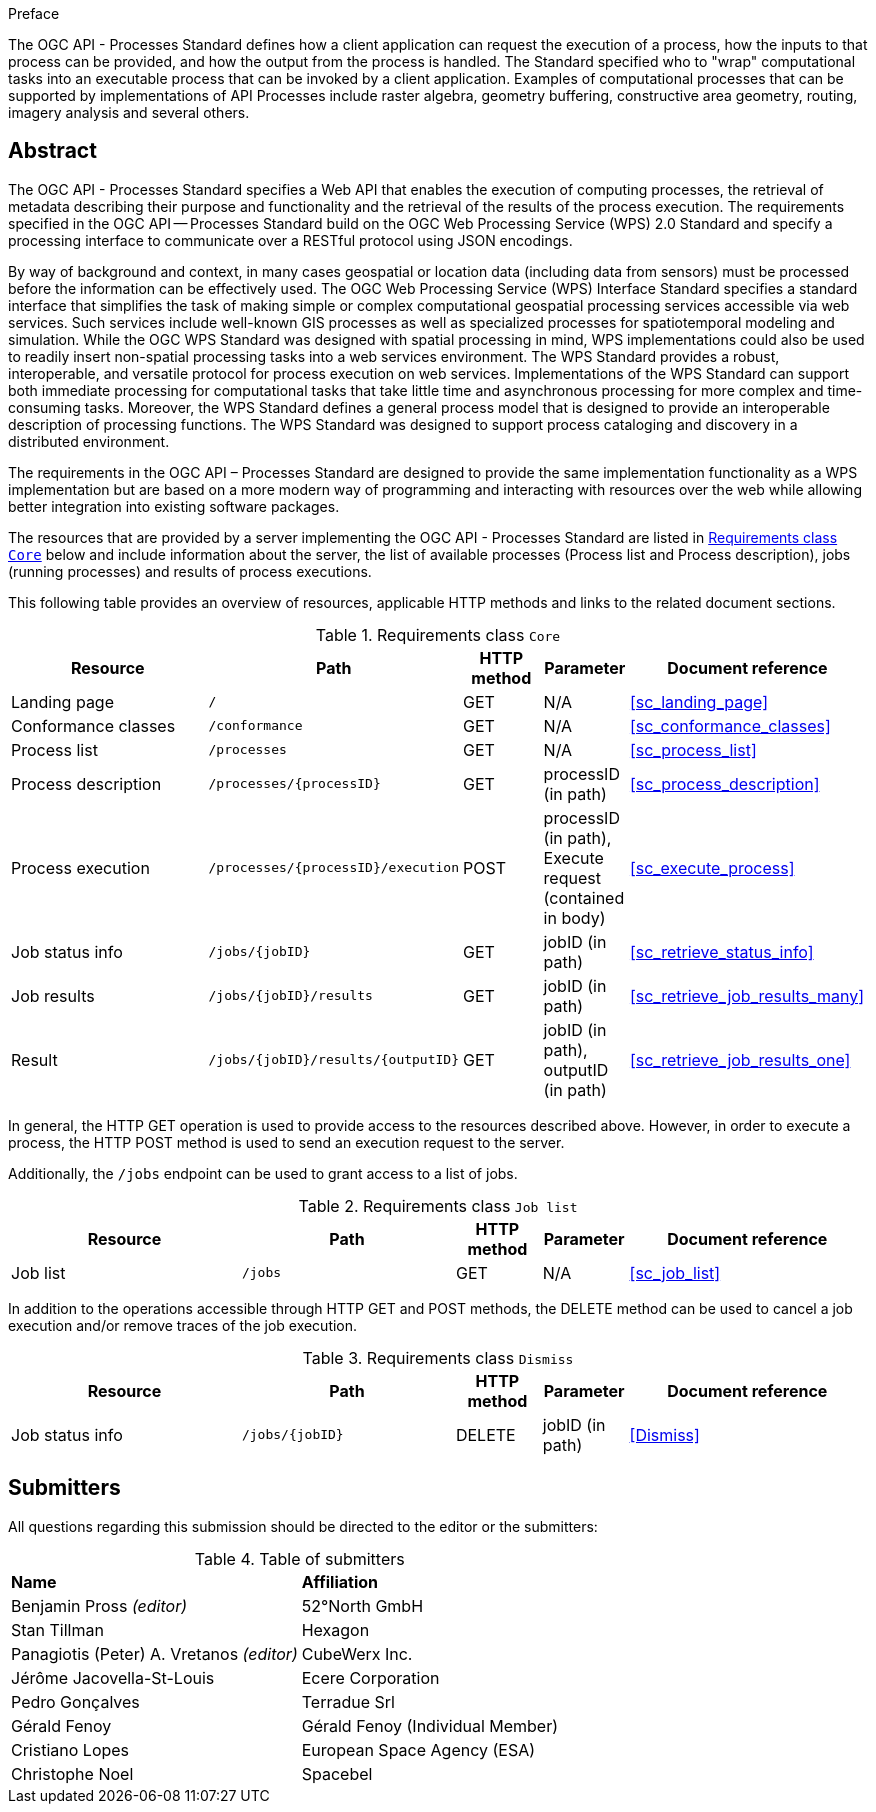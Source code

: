 .Preface

The OGC API - Processes Standard defines how a client application can request the execution of a process, how the inputs to that process can be provided, and how the output from the process is handled. The Standard specified who to "wrap" computational tasks into an executable process that can be invoked by a client application. Examples of computational processes that can be supported by implementations of API Processes include raster algebra, geometry buffering, constructive area geometry, routing, imagery analysis and several others.

[abstract]
== Abstract

The OGC API - Processes Standard specifies a Web API that enables the execution of computing processes, the retrieval of metadata describing their purpose and functionality and the retrieval of the results of the process execution.  The requirements specified in the OGC API — Processes Standard build on the OGC Web Processing Service (WPS) 2.0 Standard and specify a processing interface to communicate over a RESTful protocol using JSON encodings.

By way of background and context, in many cases geospatial or location data (including data from sensors) must be processed before the information can be effectively used. The OGC Web Processing Service (WPS) Interface Standard specifies a standard interface that simplifies the task of making simple or complex computational geospatial processing services accessible via web services. Such services include well-known GIS processes as well as specialized processes for spatiotemporal modeling and simulation. While the OGC WPS Standard was designed with spatial processing in mind, WPS implementations could also be used to readily insert non-spatial processing tasks into a web services environment.  The WPS Standard provides a robust, interoperable, and versatile protocol for process execution on web services. Implementations of the WPS Standard can support both immediate processing for computational tasks that take little time and asynchronous processing for more complex and time-consuming tasks. Moreover, the WPS Standard defines a general process model that is designed to provide an interoperable description of processing functions. The WPS Standard was designed to support process cataloging and discovery in a distributed environment.

The requirements in the OGC API – Processes Standard are designed to provide the same implementation functionality as a WPS implementation but are based on a more modern way of programming and interacting with resources over the web while allowing better integration into existing software packages.

The resources that are provided by a server implementing the OGC API - Processes Standard are listed in <<table_core_resources>> below and include information about the server, the list of available processes (Process list and Process description), jobs (running processes) and
results of process executions.

This following table provides an overview of resources, applicable HTTP methods and links to the related document sections.

[[table_core_resources]]
.Requirements class `Core`
[cols="27,25,10,10,28",options="header"]
|===
|Resource |Path |HTTP method |Parameter |Document reference
|Landing page |`/` |GET |N/A |<<sc_landing_page>>
|Conformance classes |`/conformance` |GET |N/A |<<sc_conformance_classes>>
|Process list |`/processes` |GET |N/A |<<sc_process_list>>
|Process description |`/processes/{processID}` |GET |processID (in path)|<<sc_process_description>>
|Process execution |`/processes/{processID}/execution` |POST |processID (in path), Execute request (contained in body) |<<sc_execute_process>>
|Job status info |`/jobs/{jobID}` |GET |jobID (in path) |<<sc_retrieve_status_info>>
|Job results |`/jobs/{jobID}/results` |GET |jobID (in path) |<<sc_retrieve_job_results_many>>
|Result |`/jobs/{jobID}/results/{outputID}` |GET |jobID (in path), outputID (in path) |<<sc_retrieve_job_results_one>>
|===

In general, the HTTP GET operation is used to provide access to the resources described above.
However, in order to execute a process, the HTTP POST method is used to send an execution request to the server.

Additionally, the `/jobs` endpoint can be used to grant access to a list of jobs.

.Requirements class `Job list`
[cols="27,25,10,10,28",options="header"]
|===
|Resource |Path |HTTP method | Parameter| Document reference
|Job list |`/jobs` |GET | N/A |<<sc_job_list>>
|===

In addition to the operations accessible through HTTP GET and POST methods, the DELETE method can be used to cancel a job execution and/or remove traces of the job execution.

.Requirements class `Dismiss`
[cols="27,25,10,10,28",options="header"]
|===
|Resource |Path |HTTP method | Parameter| Document reference
|Job status info |`/jobs/{jobID}` |DELETE| jobID (in path) | <<Dismiss>>
|===

== Submitters

All questions regarding this submission should be directed to the editor or the submitters:

.Table of submitters
[%unnumbered]
|===
| *Name* | *Affiliation*
|Benjamin Pross _(editor)_ | 52°North GmbH
|Stan Tillman|Hexagon
|Panagiotis (Peter) A. Vretanos _(editor)_ |CubeWerx Inc.
|Jérôme Jacovella-St-Louis|Ecere Corporation
|Pedro Gonçalves|Terradue Srl
|Gérald Fenoy| Gérald Fenoy (Individual Member)
|Cristiano Lopes|European Space Agency (ESA)
|Christophe Noel | Spacebel
|===
